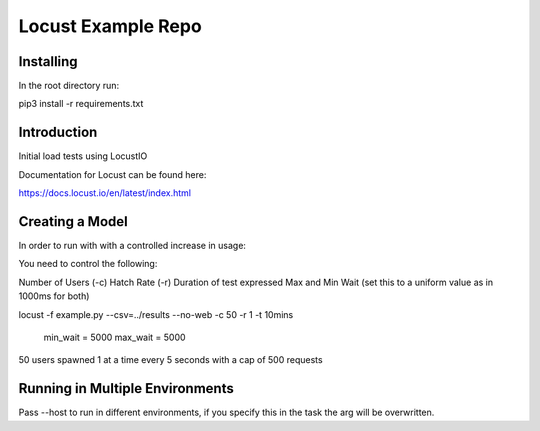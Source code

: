 ======================
Locust Example Repo
======================

Installing 
==========

In the root directory run:

pip3 install -r requirements.txt

Introduction
============

Initial load tests using LocustIO

Documentation for Locust can be found here:

https://docs.locust.io/en/latest/index.html

Creating a Model
================

In order to run with with a controlled increase in usage:

You need to control the following:

Number of Users (-c)
Hatch Rate (-r)
Duration of test expressed
Max and Min Wait (set this to a uniform value as in 1000ms for both)

locust -f example.py --csv=../results --no-web -c 50 -r 1 -t 10mins

    min_wait = 5000
    max_wait = 5000

50 users spawned 1 at a time every 5 seconds with a cap of 500 requests

Running in Multiple Environments
================================

Pass --host to run in different environments, if you specify this in the task the arg will be overwritten.
